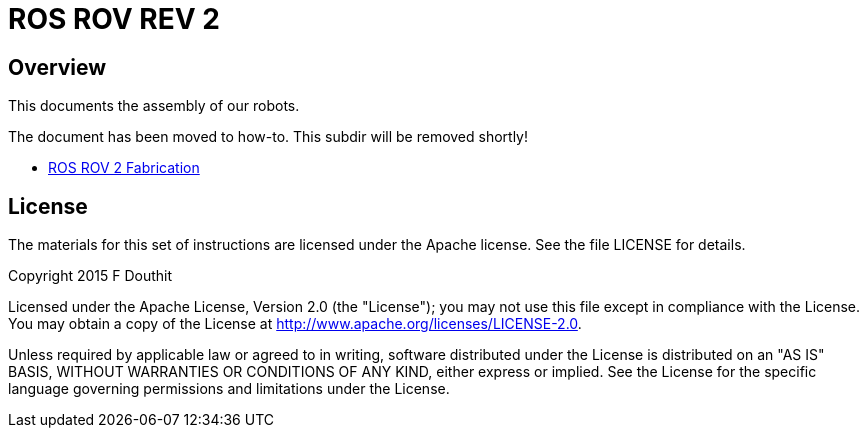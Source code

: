 = ROS ROV REV 2

== Overview
This documents the assembly of our robots. 

The document has been moved to how-to. This subdir will be removed shortly!

 * link:../how-to/ROSROV2Fabrication.asciidoc[ROS ROV 2 Fabrication]

== License

The materials for this set of instructions are licensed under the Apache license. See the file LICENSE for details.

Copyright 2015 F Douthit

Licensed under the Apache License, Version 2.0 (the "License");
you may not use this file except in compliance with the License.
You may obtain a copy of the License at
http://www.apache.org/licenses/LICENSE-2.0.

Unless required by applicable law or agreed to in writing, software
distributed under the License is distributed on an "AS IS" BASIS,
WITHOUT WARRANTIES OR CONDITIONS OF ANY KIND, either express or implied.
See the License for the specific language governing permissions and
limitations under the License.
